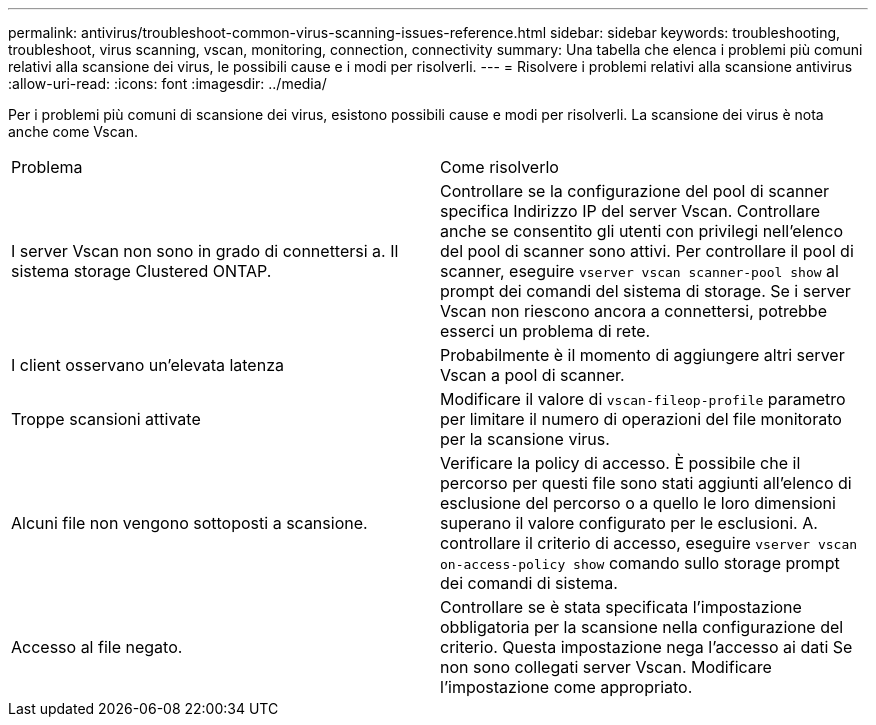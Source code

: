 ---
permalink: antivirus/troubleshoot-common-virus-scanning-issues-reference.html 
sidebar: sidebar 
keywords: troubleshooting, troubleshoot, virus scanning, vscan, monitoring, connection, connectivity 
summary: Una tabella che elenca i problemi più comuni relativi alla scansione dei virus, le possibili cause e i modi per risolverli. 
---
= Risolvere i problemi relativi alla scansione antivirus
:allow-uri-read: 
:icons: font
:imagesdir: ../media/


[role="lead"]
Per i problemi più comuni di scansione dei virus, esistono possibili cause e modi per risolverli. La scansione dei virus è nota anche come Vscan.

|===


| Problema | Come risolverlo 


 a| 
I server Vscan non sono in grado di connettersi a.
Il sistema storage Clustered ONTAP.
 a| 
Controllare se la configurazione del pool di scanner specifica
Indirizzo IP del server Vscan. Controllare anche se consentito
gli utenti con privilegi nell'elenco del pool di scanner sono attivi. Per controllare il pool di scanner, eseguire `vserver vscan scanner-pool show` al prompt dei comandi del sistema di storage.
Se i server Vscan non riescono ancora a connettersi, potrebbe esserci un problema di rete.



 a| 
I client osservano un'elevata latenza
 a| 
Probabilmente è il momento di aggiungere altri server Vscan a
pool di scanner.



 a| 
Troppe scansioni attivate
 a| 
Modificare il valore di `vscan-fileop-profile`
parametro per limitare il numero di operazioni del file
monitorato per la scansione virus.



 a| 
Alcuni file non vengono sottoposti a scansione.
 a| 
Verificare la policy di accesso. È possibile che il percorso per
questi file sono stati aggiunti all'elenco di esclusione del percorso o a quello
le loro dimensioni superano il valore configurato per le esclusioni. A.
controllare il criterio di accesso, eseguire `vserver vscan
on-access-policy show` comando sullo storage
prompt dei comandi di sistema.



 a| 
Accesso al file negato.
 a| 
Controllare se è stata specificata l'impostazione obbligatoria per la scansione
nella configurazione del criterio. Questa impostazione nega l'accesso ai dati
Se non sono collegati server Vscan. Modificare l'impostazione come
appropriato.

|===